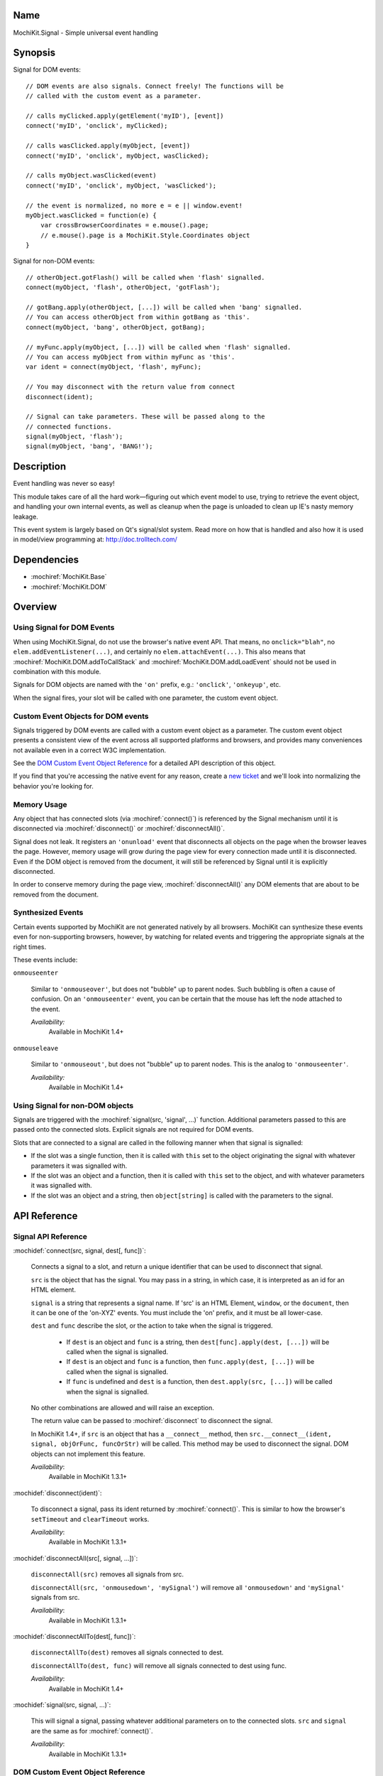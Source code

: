 .. title:: MochiKit.Signal - Simple universal event handling
.. |---| unicode:: U+2014  .. em dash, trimming surrounding whitespace
   :trim:

Name
====

MochiKit.Signal - Simple universal event handling


Synopsis
========

Signal for DOM events::

    // DOM events are also signals. Connect freely! The functions will be
    // called with the custom event as a parameter.

    // calls myClicked.apply(getElement('myID'), [event])
    connect('myID', 'onclick', myClicked);

    // calls wasClicked.apply(myObject, [event])
    connect('myID', 'onclick', myObject, wasClicked);

    // calls myObject.wasClicked(event)
    connect('myID', 'onclick', myObject, 'wasClicked');

    // the event is normalized, no more e = e || window.event!
    myObject.wasClicked = function(e) {
        var crossBrowserCoordinates = e.mouse().page;
        // e.mouse().page is a MochiKit.Style.Coordinates object
    }


Signal for non-DOM events::

    // otherObject.gotFlash() will be called when 'flash' signalled.
    connect(myObject, 'flash', otherObject, 'gotFlash');

    // gotBang.apply(otherObject, [...]) will be called when 'bang' signalled.
    // You can access otherObject from within gotBang as 'this'.
    connect(myObject, 'bang', otherObject, gotBang);

    // myFunc.apply(myObject, [...]) will be called when 'flash' signalled.
    // You can access myObject from within myFunc as 'this'.
    var ident = connect(myObject, 'flash', myFunc);

    // You may disconnect with the return value from connect
    disconnect(ident);

    // Signal can take parameters. These will be passed along to the
    // connected functions.
    signal(myObject, 'flash');
    signal(myObject, 'bang', 'BANG!');


Description
===========

Event handling was never so easy!

This module takes care of all the hard work |---| figuring out which
event model to use, trying to retrieve the event object, and handling
your own internal events, as well as cleanup when the page is unloaded
to clean up IE's nasty memory leakage.

This event system is largely based on Qt's signal/slot system. Read
more on how that is handled and also how it is used in model/view
programming at: http://doc.trolltech.com/


Dependencies
============

- :mochiref:`MochiKit.Base`
- :mochiref:`MochiKit.DOM`


Overview
========

Using Signal for DOM Events
---------------------------

When using MochiKit.Signal, do not use the browser's native event
API. That means, no ``onclick="blah"``, no
``elem.addEventListener(...)``, and certainly no
``elem.attachEvent(...)``. This also means that
:mochiref:`MochiKit.DOM.addToCallStack` and
:mochiref:`MochiKit.DOM.addLoadEvent` should not be used in
combination with this module.

Signals for DOM objects are named with the ``'on'`` prefix, e.g.:
``'onclick'``, ``'onkeyup'``, etc.

When the signal fires, your slot will be called with one parameter,
the custom event object.


Custom Event Objects for DOM events
-----------------------------------

Signals triggered by DOM events are called with a custom event object
as a parameter. The custom event object presents a consistent view of
the event across all supported platforms and browsers, and provides
many conveniences not available even in a correct W3C implementation.

See the `DOM Custom Event Object Reference`_ for a detailed API
description of this object.

If you find that you're accessing the native event for any reason,
create a `new ticket`_ and we'll look into normalizing the behavior
you're looking for.

.. _`new ticket`: http://trac.mochikit.com/newticket
.. _`Safari bug 6595`: http://bugs.webkit.org/show_bug.cgi?id=6595
.. _`Safari bug 7790`: http://bugs.webkit.org/show_bug.cgi?id=7790
.. _`Safari bug 8707`: http://bugs.webkit.org/show_bug.cgi?id=8707
.. _`stopPropagation()`: http://developer.mozilla.org/en/docs/DOM:event.stopPropagation
.. _`preventDefault()`: http://developer.mozilla.org/en/docs/DOM:event.preventDefault


Memory Usage
------------

Any object that has connected slots (via :mochiref:`connect()`) is
referenced by the Signal mechanism until it is disconnected via
:mochiref:`disconnect()` or :mochiref:`disconnectAll()`.

Signal does not leak. It registers an ``'onunload'`` event that
disconnects all objects on the page when the browser leaves the
page. However, memory usage will grow during the page view for every
connection made until it is disconnected. Even if the DOM object is
removed from the document, it will still be referenced by Signal until
it is explicitly disconnected.

In order to conserve memory during the page view,
:mochiref:`disconnectAll()` any DOM elements that are about to be
removed from the document.


Synthesized Events
------------------

Certain events supported by MochiKit are not generated natively by all
browsers. MochiKit can synthesize these events even for non-supporting
browsers, however, by watching for related events and triggering the
appropriate signals at the right times.

These events include:

``onmouseenter``

    Similar to ``'onmouseover'``, but does not "bubble" up to parent
    nodes. Such bubbling is often a cause of confusion. On an
    ``'onmouseenter'`` event, you can be certain that the mouse has
    left the node attached to the event.

    *Availability:*
        Available in MochiKit 1.4+

``onmouseleave``

    Similar to ``'onmouseout'``, but does not "bubble" up to parent
    nodes. This is the analog to ``'onmouseenter'``.

    *Availability:*
        Available in MochiKit 1.4+


Using Signal for non-DOM objects
--------------------------------

Signals are triggered with the :mochiref:`signal(src, 'signal', ...)`
function. Additional parameters passed to this are passed onto the
connected slots. Explicit signals are not required for DOM events.

Slots that are connected to a signal are called in the following
manner when that signal is signalled:

-   If the slot was a single function, then it is called with ``this``
    set to the object originating the signal with whatever parameters
    it was signalled with.

-   If the slot was an object and a function, then it is called with
    ``this`` set to the object, and with whatever parameters it was
    signalled with.

-   If the slot was an object and a string, then ``object[string]`` is
    called with the parameters to the signal.


API Reference
=============


Signal API Reference
--------------------

:mochidef:`connect(src, signal, dest[, func])`:

    Connects a signal to a slot, and return a unique identifier that
    can be used to disconnect that signal.

    ``src`` is the object that has the signal. You may pass in a
    string, in which case, it is interpreted as an id for an HTML
    element.

    ``signal`` is a string that represents a signal name. If 'src' is
    an HTML Element, ``window``, or the ``document``, then it can be
    one of the 'on-XYZ' events. You must include the 'on' prefix, and
    it must be all lower-case.

    ``dest`` and ``func`` describe the slot, or the action to take
    when the signal is triggered.

        -   If ``dest`` is an object and ``func`` is a string, then
            ``dest[func].apply(dest, [...])`` will be called when the
            signal is signalled.

        -   If ``dest`` is an object and ``func`` is a function, then
            ``func.apply(dest, [...])`` will be called when the signal
            is signalled.

        -   If ``func`` is undefined and ``dest`` is a function, then
            ``dest.apply(src, [...])`` will be called when the signal is
            signalled.

    No other combinations are allowed and will raise an exception.

    The return value can be passed to :mochiref:`disconnect` to
    disconnect the signal.

    In MochiKit 1.4+, if ``src`` is an object that has a ``__connect__``
    method, then ``src.__connect__(ident, signal, objOrFunc, funcOrStr)``
    will be called. This method may be used to disconnect the signal.
    DOM objects can not implement this feature.
    
    *Availability*:
        Available in MochiKit 1.3.1+


:mochidef:`disconnect(ident)`:

    To disconnect a signal, pass its ident returned by
    :mochiref:`connect()`.  This is similar to how the browser's
    ``setTimeout`` and ``clearTimeout`` works.

    *Availability*:
        Available in MochiKit 1.3.1+


:mochidef:`disconnectAll(src[, signal, ...])`:

    ``disconnectAll(src)`` removes all signals from src.

    ``disconnectAll(src, 'onmousedown', 'mySignal')`` will remove all
    ``'onmousedown'`` and ``'mySignal'`` signals from src.

    *Availability*:
        Available in MochiKit 1.3.1+


:mochidef:`disconnectAllTo(dest[, func])`:

    ``disconnectAllTo(dest)`` removes all signals connected to dest.

    ``disconnectAllTo(dest, func)`` will remove all
    signals connected to dest using func. 

    *Availability*:
        Available in MochiKit 1.4+


:mochidef:`signal(src, signal, ...)`:

    This will signal a signal, passing whatever additional parameters
    on to the connected slots. ``src`` and ``signal`` are the same as
    for :mochiref:`connect()`.

    *Availability*:
        Available in MochiKit 1.3.1+


DOM Custom Event Object Reference
---------------------------------

:mochidef:`event()`:

    The native event produced by the browser. You should not need to
    use this.

    *Availability*:
        Available in MochiKit 1.3.1+


:mochidef:`src()`:

    The element that this signal is connected to.

    *Availability*:
        Available in MochiKit 1.3.1+


:mochidef:`type()`:

    The event type (``'click'``, ``'mouseover'``, ``'keypress'``,
    etc.) as a string. Does not include the ``'on'`` prefix.

    *Availability*:
        Available in MochiKit 1.3.1+


:mochidef:`target()`:

    The element that triggered the event. This may be a child of
    :mochiref:`src()`.

    *Availability*:
        Available in MochiKit 1.3.1+


:mochidef:`modifier()`:

    Returns ``{shift, ctrl, meta, alt, any}``, where each property is
    ``true`` if its respective modifier key was pressed, ``false``
    otherwise. ``any`` is ``true`` if any modifier is pressed,
    ``false`` otherwise.

    *Availability*:
        Available in MochiKit 1.3.1+


:mochidef:`stopPropagation()`:

    Works like W3C's `stopPropagation()`_.

    *Availability*:
        Available in MochiKit 1.3.1+


:mochidef:`preventDefault()`:

    Works like W3C's `preventDefault()`_.

    *Availability*:
        Available in MochiKit 1.3.1+


:mochidef:`stop()`:

    Shortcut that calls ``stopPropagation()`` and
    ``preventDefault()``.

    *Availability*:
        Available in MochiKit 1.3.1+


:mochidef:`key()`:

    Returns ``{code, string}``.

    Use ``'onkeydown'`` and ``'onkeyup'`` handlers to detect control
    characters such as ``'KEY_F1'``. Use the ``'onkeypress'``
    handler to detect "printable" characters, such as ``'é'``.

    When a user presses F1, in ``'onkeydown'`` and ``'onkeyup'`` this
    method returns ``{code: 122, string: 'KEY_F1'}``. In
    ``'onkeypress'``, it returns ``{code: 0, string: ''}``.

    If a user presses Shift+2 on a US keyboard, this method returns
    ``{code: 50, string: 'KEY_2'}`` in ``'onkeydown'`` and
    ``'onkeyup'``.  In ``'onkeypress'``, it returns ``{code: 64,
    string: '@'}``.

    See ``_specialKeys`` in the source code for a comprehensive list
    of control characters.

    *Availability*:
        Available in MochiKit 1.3.1+


:mochidef:`mouse()`:

    Properties for ``'onmouse*'``, ``'onclick'``, ``'ondblclick'``,
    and ``'oncontextmenu'``:

        -   ``page`` is a :mochiref:`MochiKit.Style.Coordinates` object
            that represents the cursor position relative to the HTML
            document.  Equivalent to ``pageX`` and ``pageY`` in
            Safari, Mozilla, and Opera.

        -   ``client`` is a :mochiref:`MochiKit.Style.Coordinates`
            object that represents the cursor position relative to the
            visible portion of the HTML document. Equivalent to
            ``clientX`` and ``clientY`` on all browsers. Current versions of
            Safari incorrectly return clientX as relative to the canvas
            instead of relative to the viewport (`Safari Bug 8707`_).

    Properties for ``'onmouseup'``, ``'onmousedown'``, ``'onclick'``,
    and ``'ondblclick'``:

        -   ``mouse().button`` returns ``{left, right, middle}`` where
            each property is ``true`` if the mouse button was pressed,
            ``false`` otherwise.

    Known browser bugs:

        -   Current versions of Safari won't signal ``'ondblclick'``
            when attached via ``connect()`` (`Safari Bug 7790`_).
            
        -   In Safari < 2.0.4, calling ``preventDefault()`` or ``stop()`` 
            does not prevent it from following links.

        -   Mac browsers don't report right-click consistently. Firefox
            signals the slot and sets ``modifier().ctrl`` to true,
            Opera signals the slot and sets ``modifier().meta`` to
            ``true``, and Safari doesn't signal the slot at all
            (`Safari Bug 6595`_).

            To find a right-click in Safari, Firefox, and IE, you can
            connect an element to ``'oncontextmenu'``. This doesn't
            work in Opera.

    *Availability*:
        Available in MochiKit 1.3.1+


:mochidef:`relatedTarget()`:

    Returns the document element that the mouse has moved to. This is
    generated for ``'onmouseover'`` and ``'onmouseout'`` events.

    *Availability*:
        Available in MochiKit 1.3.1+


:mochidef:`confirmUnload(msg)`:

    In browsers that support the ``'onbeforeunload'`` event (IE and
    Firefox), calling this in the event handler will show a dialog box
    that allows the user to confirm or cancel the navigation away from
    the page.

    *Availability*:
        Available in MochiKit 1.4+


Authors
=======

-   Jonathan Gardner <jgardner@jonathangardner.net>
-   Beau Hartshorne <beau@hartshornesoftware.com>
-   Bob Ippolito <bob@redivi.com>


Copyright
=========

Copyright 2006 Jonathan Gardner <jgardner@jonathangardner.net>, Beau
Hartshorne <beau@hartshornesoftware.com>, and Bob Ippolito
<bob@redivi.com>.  This program is dual-licensed free software; you
can redistribute it and/or modify it under the terms of the `MIT
License`_ or the `Academic Free License v2.1`_.

.. _`MIT License`: http://www.opensource.org/licenses/mit-license.php
.. _`Academic Free License v2.1`: http://www.opensource.org/licenses/afl-2.1.php
